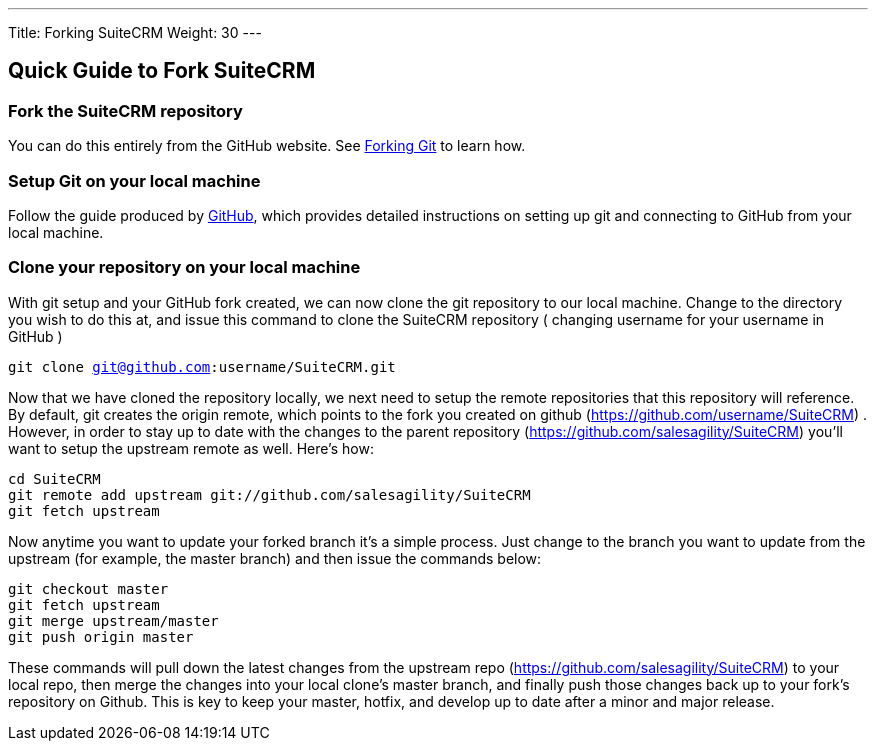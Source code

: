---
Title: Forking SuiteCRM
Weight: 30
---

== Quick Guide to Fork SuiteCRM

=== Fork the SuiteCRM repository

You can do this entirely from the GitHub website. See
https://help.github.com/articles/fork-a-repo/[Forking Git] to learn how.

=== Setup Git on your local machine

Follow the guide produced by
https://help.github.com/articles/set-up-git/[GitHub], which provides
detailed instructions on setting up git and connecting to GitHub from
your local machine.

=== Clone your repository on your local machine

With git setup and your GitHub fork created, we can now clone the git
repository to our local machine. Change to the directory you wish to do
this at, and issue this command to clone the SuiteCRM repository (
changing username for your username in GitHub ) 

`git clone git@github.com:username/SuiteCRM.git`

Now that we have cloned the repository locally, we next need to setup
the remote repositories that this repository will reference. By default,
git creates the origin remote, which points to the fork you created on
github (https://github.com/username/SuiteCRM) . However, in order to
stay up to date with the changes to the parent repository
(https://github.com/salesagility/SuiteCRM) you'll want to setup the
upstream remote as well. Here's how: 

`cd SuiteCRM` + 
`git remote add upstream git://github.com/salesagility/SuiteCRM` + 
`git fetch upstream` + 

Now anytime you want to update your forked branch it's a simple process.
Just change to the branch you want to update from the upstream (for
example, the master branch) and then issue the commands below: 

`git checkout master` + 
`git fetch upstream` + 
`git merge upstream/master` + 
`git push origin master` + 

These commands will pull down the latest changes from the upstream repo
(https://github.com/salesagility/SuiteCRM) to your local repo, then
merge the changes into your local clone's master branch, and finally
push those changes back up to your fork's repository on Github. This is
key to keep your master, hotfix, and develop up to date after a minor
and major release.

